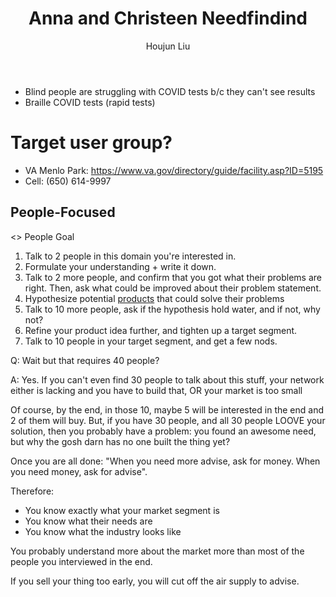 :PROPERTIES:
:ID:       C121ACAE-D34D-4EB7-91E8-8FD6A90BCA3F
:END:
#+title: Anna and Christeen Needfindind
#+author: Houjun Liu

- Blind people are struggling with COVID tests b/c they can't see results
- Braille COVID tests (rapid tests)

* Target user group?
- VA Menlo Park: https://www.va.gov/directory/guide/facility.asp?ID=5195
- Cell: (650) 614-9997

** People-Focused
<> People Goal

1. Talk to 2 people in this domain you're interested in.
2. Formulate your understanding + write it down.
3. Talk to 2 more people, and confirm that you got what their problems are right. Then, ask what could be improved about their problem statement.
4. Hypothesize potential _products_ that could solve their problems
5. Talk to 10 more people, ask if the hypothesis hold water, and if not, why not?
6. Refine your product idea further, and tighten up a target segment.
7. Talk to 10 people in your target segment, and get a few nods.

Q: Wait but that requires 40 people?

A: Yes. If you can't even find 30 people to talk about this stuff, your network either is lacking and you have to build that, OR your market is too small

Of course, by the end, in those 10, maybe 5 will be interested in the end and 2 of them will buy. But, if you have 30 people, and all 30 people LOOVE your solution, then you probably have a problem: you found an awesome need, but why the gosh darn has no one built the thing yet? 

Once you are all done: "When you need more advise, ask for money. When you need money, ask for advise".

Therefore:

- You know exactly what your market segment is
- You know what their needs are
- You know what the industry looks like

You probably understand more about the market more than most of the people you interviewed in the end.

If you sell your thing too early, you will cut off the air supply to advise.


